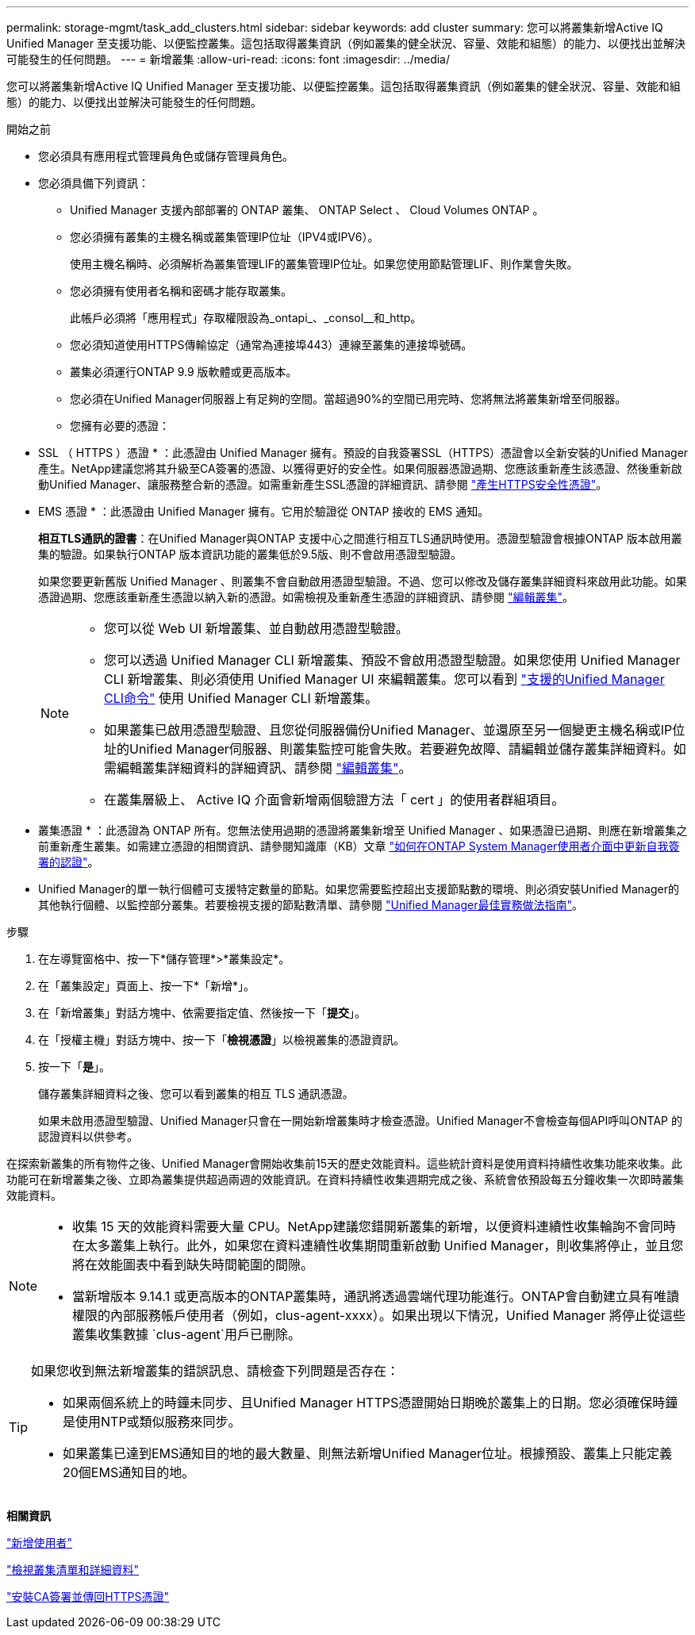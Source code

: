 ---
permalink: storage-mgmt/task_add_clusters.html 
sidebar: sidebar 
keywords: add cluster 
summary: 您可以將叢集新增Active IQ Unified Manager 至支援功能、以便監控叢集。這包括取得叢集資訊（例如叢集的健全狀況、容量、效能和組態）的能力、以便找出並解決可能發生的任何問題。 
---
= 新增叢集
:allow-uri-read: 
:icons: font
:imagesdir: ../media/


[role="lead"]
您可以將叢集新增Active IQ Unified Manager 至支援功能、以便監控叢集。這包括取得叢集資訊（例如叢集的健全狀況、容量、效能和組態）的能力、以便找出並解決可能發生的任何問題。

.開始之前
* 您必須具有應用程式管理員角色或儲存管理員角色。
* 您必須具備下列資訊：
+
** Unified Manager 支援內部部署的 ONTAP 叢集、 ONTAP Select 、 Cloud Volumes ONTAP 。
** 您必須擁有叢集的主機名稱或叢集管理IP位址（IPV4或IPV6）。
+
使用主機名稱時、必須解析為叢集管理LIF的叢集管理IP位址。如果您使用節點管理LIF、則作業會失敗。

** 您必須擁有使用者名稱和密碼才能存取叢集。
+
此帳戶必須將「應用程式」存取權限設為_ontapi_、_consol__和_http。

** 您必須知道使用HTTPS傳輸協定（通常為連接埠443）連線至叢集的連接埠號碼。
** 叢集必須運行ONTAP 9.9 版軟體或更高版本。
** 您必須在Unified Manager伺服器上有足夠的空間。當超過90%的空間已用完時、您將無法將叢集新增至伺服器。
** 您擁有必要的憑證：
+
* SSL （ HTTPS ）憑證 * ：此憑證由 Unified Manager 擁有。預設的自我簽署SSL（HTTPS）憑證會以全新安裝的Unified Manager產生。NetApp建議您將其升級至CA簽署的憑證、以獲得更好的安全性。如果伺服器憑證過期、您應該重新產生該憑證、然後重新啟動Unified Manager、讓服務整合新的憑證。如需重新產生SSL憑證的詳細資訊、請參閱 link:../config/task_generate_an_https_security_certificate_ocf.html["產生HTTPS安全性憑證"]。

+
* EMS 憑證 * ：此憑證由 Unified Manager 擁有。它用於驗證從 ONTAP 接收的 EMS 通知。

+
*相互TLS通訊的證書*：在Unified Manager與ONTAP 支援中心之間進行相互TLS通訊時使用。憑證型驗證會根據ONTAP 版本啟用叢集的驗證。如果執行ONTAP 版本資訊功能的叢集低於9.5版、則不會啟用憑證型驗證。

+
如果您要更新舊版 Unified Manager 、則叢集不會自動啟用憑證型驗證。不過、您可以修改及儲存叢集詳細資料來啟用此功能。如果憑證過期、您應該重新產生憑證以納入新的憑證。如需檢視及重新產生憑證的詳細資訊、請參閱 link:../storage-mgmt/task_edit_clusters.html["編輯叢集"]。

+
[NOTE]
====
*** 您可以從 Web UI 新增叢集、並自動啟用憑證型驗證。
*** 您可以透過 Unified Manager CLI 新增叢集、預設不會啟用憑證型驗證。如果您使用 Unified Manager CLI 新增叢集、則必須使用 Unified Manager UI 來編輯叢集。您可以看到 link:https://docs.netapp.com/us-en/active-iq-unified-manager/events/reference_supported_unified_manager_cli_commands.html["支援的Unified Manager CLI命令"] 使用 Unified Manager CLI 新增叢集。
*** 如果叢集已啟用憑證型驗證、且您從伺服器備份Unified Manager、並還原至另一個變更主機名稱或IP位址的Unified Manager伺服器、則叢集監控可能會失敗。若要避免故障、請編輯並儲存叢集詳細資料。如需編輯叢集詳細資料的詳細資訊、請參閱 link:../storage-mgmt/task_edit_clusters.html["編輯叢集"]。
*** 在叢集層級上、 Active IQ 介面會新增兩個驗證方法「 cert 」的使用者群組項目。


====
+
* 叢集憑證 * ：此憑證為 ONTAP 所有。您無法使用過期的憑證將叢集新增至 Unified Manager 、如果憑證已過期、則應在新增叢集之前重新產生叢集。如需建立憑證的相關資訊、請參閱知識庫（KB）文章 https://kb.netapp.com/Advice_and_Troubleshooting/Data_Storage_Software/ONTAP_OS/How_to_renew_an_SSL_certificate_in_ONTAP_9["如何在ONTAP System Manager使用者介面中更新自我簽署的認證"^]。



* Unified Manager的單一執行個體可支援特定數量的節點。如果您需要監控超出支援節點數的環境、則必須安裝Unified Manager的其他執行個體、以監控部分叢集。若要檢視支援的節點數清單、請參閱 https://www.netapp.com/media/13504-tr4621.pdf["Unified Manager最佳實務做法指南"^]。


.步驟
. 在左導覽窗格中、按一下*儲存管理*>*叢集設定*。
. 在「叢集設定」頁面上、按一下*「新增*」。
. 在「新增叢集」對話方塊中、依需要指定值、然後按一下「*提交*」。
. 在「授權主機」對話方塊中、按一下「*檢視憑證*」以檢視叢集的憑證資訊。
. 按一下「*是*」。
+
儲存叢集詳細資料之後、您可以看到叢集的相互 TLS 通訊憑證。

+
如果未啟用憑證型驗證、Unified Manager只會在一開始新增叢集時才檢查憑證。Unified Manager不會檢查每個API呼叫ONTAP 的認證資料以供參考。



在探索新叢集的所有物件之後、Unified Manager會開始收集前15天的歷史效能資料。這些統計資料是使用資料持續性收集功能來收集。此功能可在新增叢集之後、立即為叢集提供超過兩週的效能資訊。在資料持續性收集週期完成之後、系統會依預設每五分鐘收集一次即時叢集效能資料。

[NOTE]
====
* 收集 15 天的效能資料需要大量 CPU。NetApp建議您錯開新叢集的新增，以便資料連續性收集輪詢不會同時在太多叢集上執行。此外，如果您在資料連續性收集期間重新啟動 Unified Manager，則收集將停止，並且您將在效能圖表中看到缺失時間範圍的間隙。
* 當新增版本 9.14.1 或更高版本的ONTAP叢集時，通訊將透過雲端代理功能進行。ONTAP會自動建立具有唯讀權限的內部服務帳戶使用者（例如，clus-agent-xxxx）。如果出現以下情況，Unified Manager 將停止從這些叢集收集數據 `clus-agent`用戶已刪除。


====
[TIP]
====
如果您收到無法新增叢集的錯誤訊息、請檢查下列問題是否存在：

* 如果兩個系統上的時鐘未同步、且Unified Manager HTTPS憑證開始日期晚於叢集上的日期。您必須確保時鐘是使用NTP或類似服務來同步。
* 如果叢集已達到EMS通知目的地的最大數量、則無法新增Unified Manager位址。根據預設、叢集上只能定義20個EMS通知目的地。


====
*相關資訊*

link:../config/task_add_users.html["新增使用者"]

link:../health-checker/task_view_cluster_list_and_details.html["檢視叢集清單和詳細資料"]

link:../config/task_install_ca_signed_and_returned_https_certificate.html#example-certificate-chain["安裝CA簽署並傳回HTTPS憑證"]
